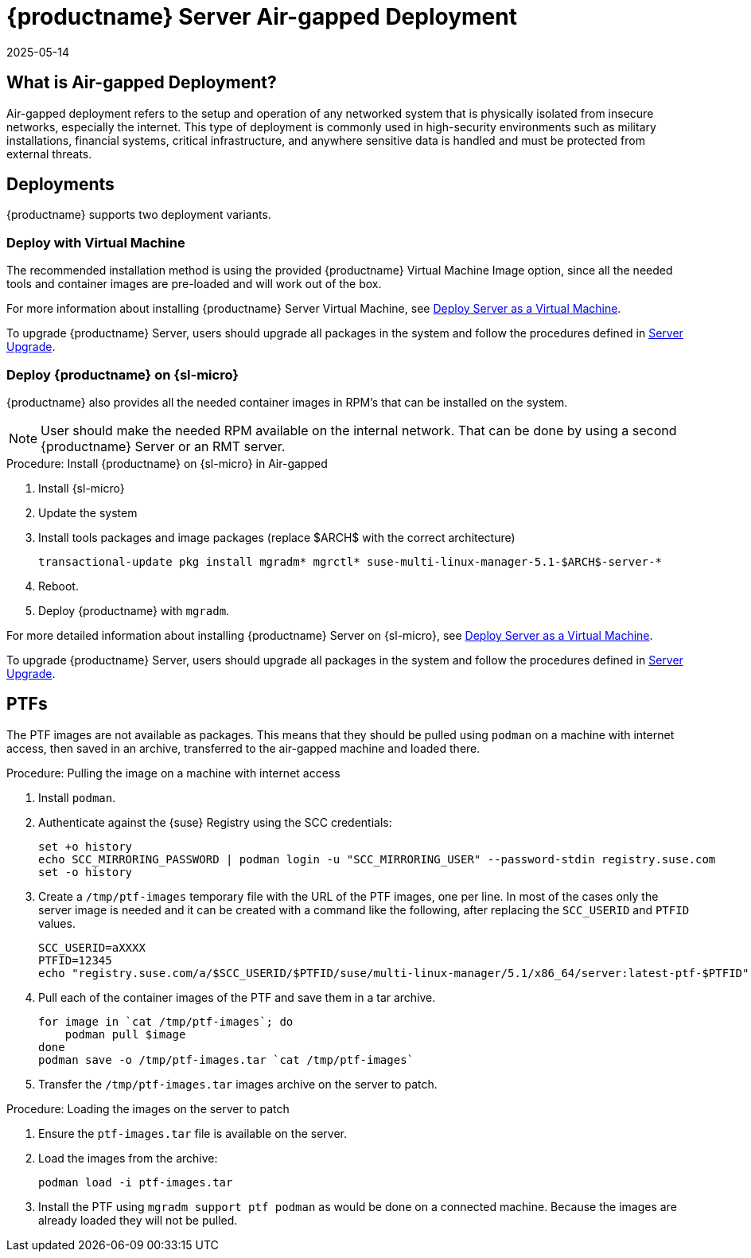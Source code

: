 = {productname} Server Air-gapped Deployment
:revdate: 2025-05-14
:page-revdate: {revdate}
ifeval::[{uyuni-content} == true]

:noindex:
endif::[]

== What is Air-gapped Deployment?


Air-gapped deployment refers to the setup and operation of any networked system that is physically isolated from insecure networks, especially the internet.
This type of deployment is commonly used in high-security environments such as military installations, financial systems, critical infrastructure, and anywhere sensitive data is handled and must be protected from external threats.



== Deployments

{productname} supports two deployment variants.



=== Deploy with Virtual Machine

The recommended installation method is using the provided {productname} Virtual Machine Image option, since all the needed tools and container images are pre-loaded and will work out of the box.

For more information about installing {productname} Server Virtual Machine, see xref:container-deployment/mlm/server-deployment-vm-mlm.adoc[Deploy Server as a Virtual Machine].

To upgrade {productname} Server, users should upgrade all packages in the system and follow the procedures defined in xref:container-management/updating-server-containers.adoc[Server Upgrade].


=== Deploy {productname} on {sl-micro}

{productname} also provides all the needed container images in RPM's that can be installed on the system.

[NOTE]
====
User should make the needed RPM available on the internal network. That can be done by using a second {productname} Server or an RMT server.
====

.Procedure: Install {productname} on {sl-micro} in Air-gapped
. Install {sl-micro}
. Update the system
. Install tools packages and image packages (replace $ARCH$ with the correct architecture)
+
[source,shell]
----
transactional-update pkg install mgradm* mgrctl* suse-multi-linux-manager-5.1-$ARCH$-server-*
----
+
. Reboot.
. Deploy {productname} with [command]``mgradm``.


For more detailed information about installing {productname} Server on {sl-micro}, see xref:container-deployment/mlm/server-deployment-mlm.adoc[Deploy Server as a Virtual Machine].

To upgrade {productname} Server, users should upgrade all packages in the system and follow the procedures defined in xref:container-management/updating-server-containers.adoc[Server Upgrade].

== PTFs

The PTF images are not available as packages.
This means that they should be pulled using [command]``podman`` on a machine with internet access, then saved in an archive, transferred to the air-gapped machine and loaded there.

.Procedure: Pulling the image on a machine with internet access
. Install [command]``podman``.
. Authenticate against the {suse} Registry using the SCC credentials:

+

[source,shell]
----
set +o history
echo SCC_MIRRORING_PASSWORD | podman login -u "SCC_MIRRORING_USER" --password-stdin registry.suse.com
set -o history
----
. Create a [path]``/tmp/ptf-images`` temporary file with the URL of the PTF images, one per line.
  In most of the cases only the server image is needed and it can be created with a command like the following, after replacing the [command]``SCC_USERID`` and [command]``PTFID`` values.
+
[source,shell]
----
SCC_USERID=aXXXX
PTFID=12345
echo "registry.suse.com/a/$SCC_USERID/$PTFID/suse/multi-linux-manager/5.1/x86_64/server:latest-ptf-$PTFID" >>/tmp/ptf-images
----

. Pull each of the container images of the PTF and save them in a tar archive.

+

[source,shell]
----
for image in `cat /tmp/ptf-images`; do
    podman pull $image
done
podman save -o /tmp/ptf-images.tar `cat /tmp/ptf-images`
----
. Transfer the [path]``/tmp/ptf-images.tar`` images archive on the server to patch.

.Procedure: Loading the images on the server to patch
. Ensure the [path]``ptf-images.tar`` file is available on the server.
. Load the images from the archive:

+

[source,shell]
----
podman load -i ptf-images.tar
----
. Install the PTF using `mgradm support ptf podman` as would be done on a connected machine.
  Because the images are already loaded they will not be pulled.
